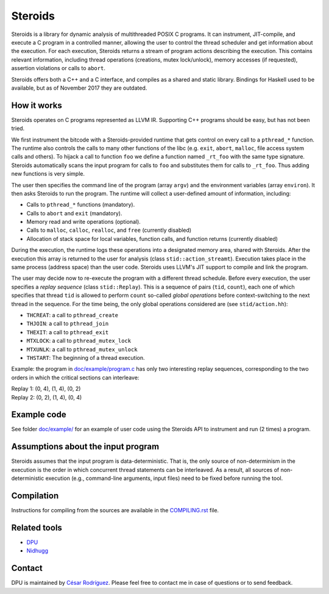 
========
Steroids
========

.. image:: https://travis-ci.org/cesaro/steroids.svg?branch=master
    :target: https://travis-ci.org/cesaro/steroids

Steroids is a library for dynamic analysis of multithreaded POSIX C programs. It
can instrument, JIT-compile, and execute a C program in a controlled manner,
allowing the user to control the thread scheduler and get information about the
execution.  For each execution, Steroids returns a stream of program actions
describing the execution.  This contains relevant information, including
thread operations (creations, mutex lock/unlock), memory accesses (if
requested), assertion violations or calls to ``abort``.

Steroids offers both a C++ and a C interface, and compiles as a shared and
static library.  Bindings for Haskell used to be available, but as of November
2017 they are outdated.

How it works
============

Steroids operates on C programs represented as LLVM IR. Supporting C++ programs
should be easy, but has not been tried.

We first instrument the bitcode with a Steroids-provided runtime that gets
control on every call to a ``pthread_*`` function. The runtime also controls the
calls to many other functions of the libc (e.g. ``exit``, ``abort``, ``malloc``,
file access system calls and others).  To hijack a call to function ``foo`` we
define a function named ``_rt_foo`` with the same type signature.  Steroids
automatically scans the input program for calls to ``foo`` and substitutes them
for calls to ``_rt_foo``.  Thus adding new functions is very simple.

The user then specifies the command line of the program (array ``argv``) and the
environment variables (array ``environ``). It then asks Steroids to run the
program. The runtime will collect a user-defined amount of information,
including:

- Calls to ``pthread_*`` functions (mandatory).
- Calls to ``abort`` and ``exit`` (mandatory).
- Memory read and write operations (optional).
- Calls to ``malloc``, ``calloc``, ``realloc``, and ``free`` (currently disabled)
- Allocation of stack space for local variables, function calls, and function
  returns (currently disabled)

During the execution, the runtime logs these operations into a designated memory
area, shared with Steroids.  After the execution this array is returned to the
user for analysis (class ``stid::action_streamt``).  Execution takes place in
the same process (address space) than the user code. Steroids uses LLVM's JIT
support to compile and link the program.

The user may decide now to re-execute the program with a different thread
schedule. Before every execution, the user specifies a `replay sequence` (class
``stid::Replay``). This is a sequence of pairs (``tid``, ``count``), each one of
which specifies that thread ``tid`` is allowed to perform ``count`` so-called
*global operations* before context-switching to the next thread in the sequence.
For the time being, the only global operations considered are (see
``stid/action.hh``):

- ``THCREAT``: a call to ``pthread_create``
- ``THJOIN``: a call to ``pthread_join``
- ``THEXIT``: a call to ``pthread_exit``
- ``MTXLOCK``: a call to ``pthread_mutex_lock``
- ``MTXUNLK``: a call to ``pthread_mutex_unlock``
- ``THSTART``: The beginning of a thread execution.

Example: the program in `<doc/example/program.c>`__ has only two interesting
replay sequences, corresponding to the two orders in which the critical sections
can interleave:

| Replay 1: (0, 4), (1, 4), (0, 2)
| Replay 2: (0, 2), (1, 4), (0, 4)

Example code
============

See folder `<doc/example/>`__ for an example of user code using the Steroids API
to instrument and run (2 times) a program.

Assumptions about the input program
===================================

Steroids assumes that the input program is data-deterministic. That is, the only
source of non-determinism in the execution is the order in which
concurrent thread statements can be interleaved. As a result, all sources of
non-deterministic execution (e.g., command-line arguments, input files) need to
be fixed before running the tool.

Compilation
===========

Instructions for compiling from the sources are available in the
`<COMPILING.rst>`__ file.

Related tools
=============

- `DPU <https://github.com/cesaro/dpu>`__
- `Nidhugg <https://github.com/nidhugg/nidhugg>`__

Contact
=======

DPU is maintained by
`César Rodríguez <http://lipn.univ-paris13.fr/~rodriguez/>`__.
Please feel free to contact me in case of questions or to send feedback.
